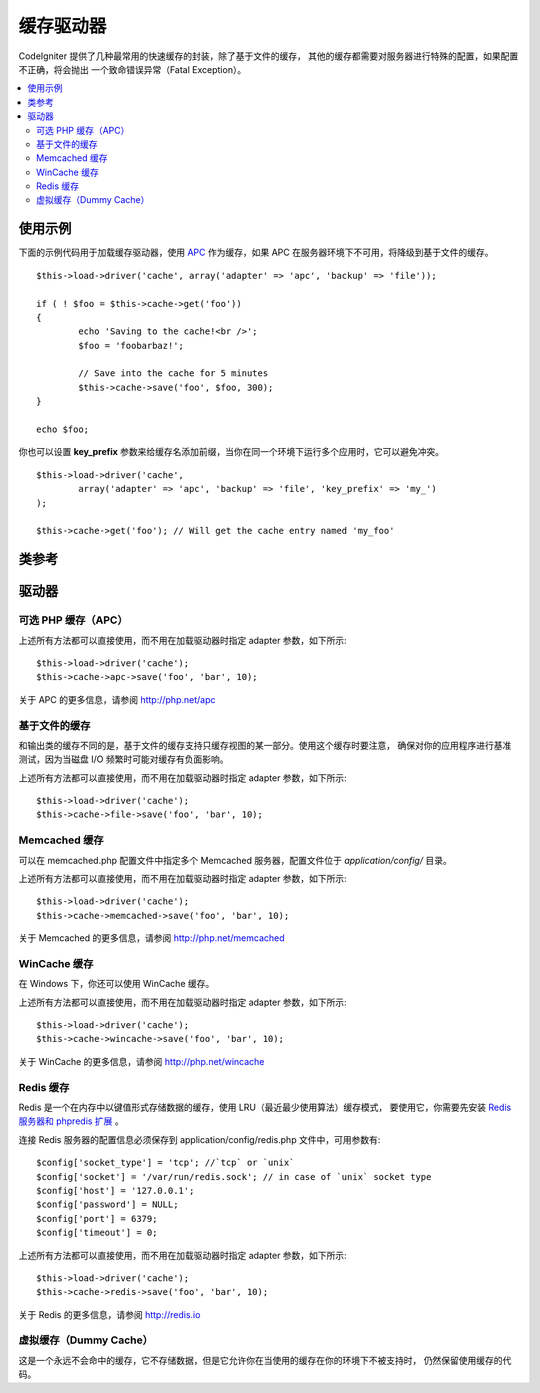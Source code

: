 ##############
缓存驱动器
##############

CodeIgniter 提供了几种最常用的快速缓存的封装，除了基于文件的缓存，
其他的缓存都需要对服务器进行特殊的配置，如果配置不正确，将会抛出
一个致命错误异常（Fatal Exception）。

.. contents::
  :local:

.. raw:: html

  <div class="custom-index container"></div>

*************
使用示例
*************

下面的示例代码用于加载缓存驱动器，使用 `APC <#alternative-php-cache-apc-caching>`_ 作为缓存，如果 APC 在服务器环境下不可用，将降级到基于文件的缓存。

::

	$this->load->driver('cache', array('adapter' => 'apc', 'backup' => 'file'));

	if ( ! $foo = $this->cache->get('foo'))
	{
		echo 'Saving to the cache!<br />';
		$foo = 'foobarbaz!';

		// Save into the cache for 5 minutes
		$this->cache->save('foo', $foo, 300);
	}

	echo $foo;

你也可以设置 **key_prefix** 参数来给缓存名添加前缀，当你在同一个环境下运行多个应用时，它可以避免冲突。

::

	$this->load->driver('cache',
		array('adapter' => 'apc', 'backup' => 'file', 'key_prefix' => 'my_')
	);

	$this->cache->get('foo'); // Will get the cache entry named 'my_foo'

***************
类参考
***************

.. php:class:: CI_Cache

	.. php:method:: is_supported($driver)

		:param	string	$driver: the name of the caching driver
		:returns:	TRUE if supported, FALSE if not
		:rtype:	bool

		当使用 ``$this->cache->get()`` 方法来访问驱动器时该方法会被自动调用，但是，如果你使用了某些个人的驱动器，
		应该先调用该方法确保这个驱动器在服务器环境下是否被支持。
		::

			if ($this->cache->apc->is_supported())
			{
				if ($data = $this->cache->apc->get('my_cache'))
				{
					// do things.
				}
			}

	.. php:method:: get($id)

		:param	string	$id: Cache item name
		:returns:	Item value or FALSE if not found
		:rtype:	mixed

		该方法用于从缓存中获取一项条目，如果获取的条目不存在，方法返回 FALSE 。
		::

			$foo = $this->cache->get('my_cached_item');

	.. php:method:: save($id, $data[, $ttl = 60[, $raw = FALSE]])

		:param	string	$id: Cache item name
		:param	mixed	$data: the data to save
		:param	int	$ttl: Time To Live, in seconds (default 60)
		:param	bool	$raw: Whether to store the raw value
		:returns:	TRUE on success, FALSE on failure
		:rtype:	string

		该方法用于将一项条目保存到缓存中，如果保存失败，方法返回 FALSE 。
		::

			$this->cache->save('cache_item_id', 'data_to_cache');

		.. note:: 参数 ``$raw`` 只有在使用 APC 和 Memcache 缓存时才有用，
			它用于 ``increment()`` 和 ``decrement()`` 方法。

	.. php:method:: delete($id)

		:param	string	$id: name of cached item
		:returns:	TRUE on success, FALSE on failure
		:rtype:	bool

		该方法用于从缓存中删除一项指定条目，如果删除失败，方法返回 FALSE 。
		::

			$this->cache->delete('cache_item_id');

	.. php:method:: increment($id[, $offset = 1])

		:param	string	$id: Cache ID
		:param	int	$offset: Step/value to add
		:returns:	New value on success, FALSE on failure
		:rtype:	mixed

		对缓存中的值执行原子自增操作。
		::

			// 'iterator' has a value of 2

			$this->cache->increment('iterator'); // 'iterator' is now 3

			$this->cache->increment('iterator', 3); // 'iterator' is now 6

	.. php:method:: decrement($id[, $offset = 1])

		:param	string	$id: Cache ID
		:param	int	$offset: Step/value to reduce by
		:returns:	New value on success, FALSE on failure
		:rtype:	mixed

		对缓存中的值执行原子自减操作。
		::

			// 'iterator' has a value of 6

			$this->cache->decrement('iterator'); // 'iterator' is now 5

			$this->cache->decrement('iterator', 2); // 'iterator' is now 3

	.. php:method:: clean()

		:returns:	TRUE on success, FALSE on failure
		:rtype:	bool

		该方法用于清空整个缓存，如果清空失败，方法返回 FALSE 。
		::

			$this->cache->clean();

	.. php:method:: cache_info()

		:returns:	Information on the entire cache database
		:rtype:	mixed

		该方法返回整个缓存的信息。
		::

			var_dump($this->cache->cache_info());

		.. note:: 返回的信息以及数据结构取决于使用的缓存驱动器。

	.. php:method:: get_metadata($id)

		:param	string	$id: Cache item name
		:returns:	Metadata for the cached item
		:rtype:	mixed

		该方法用于获取缓存中某个指定条目的详细信息。
		::

			var_dump($this->cache->get_metadata('my_cached_item'));

		.. note:: 返回的信息以及数据结构取决于使用的缓存驱动器。

*******
驱动器
*******

可选 PHP 缓存（APC）
===================================

上述所有方法都可以直接使用，而不用在加载驱动器时指定 adapter 参数，如下所示::

	$this->load->driver('cache');
	$this->cache->apc->save('foo', 'bar', 10);

关于 APC 的更多信息，请参阅 `http://php.net/apc <http://php.net/apc>`_

基于文件的缓存
==================

和输出类的缓存不同的是，基于文件的缓存支持只缓存视图的某一部分。使用这个缓存时要注意，
确保对你的应用程序进行基准测试，因为当磁盘 I/O 频繁时可能对缓存有负面影响。

上述所有方法都可以直接使用，而不用在加载驱动器时指定 adapter 参数，如下所示::

	$this->load->driver('cache');
	$this->cache->file->save('foo', 'bar', 10);

Memcached 缓存
=================

可以在 memcached.php 配置文件中指定多个 Memcached 服务器，配置文件位于 
*application/config/* 目录。

上述所有方法都可以直接使用，而不用在加载驱动器时指定 adapter 参数，如下所示::

	$this->load->driver('cache');
	$this->cache->memcached->save('foo', 'bar', 10);

关于 Memcached 的更多信息，请参阅 `http://php.net/memcached <http://php.net/memcached>`_

WinCache 缓存
================

在 Windows 下，你还可以使用 WinCache 缓存。

上述所有方法都可以直接使用，而不用在加载驱动器时指定 adapter 参数，如下所示::

	$this->load->driver('cache');
	$this->cache->wincache->save('foo', 'bar', 10);

关于 WinCache 的更多信息，请参阅 `http://php.net/wincache <http://php.net/wincache>`_

Redis 缓存
=============

Redis 是一个在内存中以键值形式存储数据的缓存，使用 LRU（最近最少使用算法）缓存模式，
要使用它，你需要先安装 `Redis 服务器和 phpredis 扩展 <https://github.com/phpredis/phpredis>`_ 。

连接 Redis 服务器的配置信息必须保存到 application/config/redis.php 文件中，可用参数有::
	
	$config['socket_type'] = 'tcp'; //`tcp` or `unix`
	$config['socket'] = '/var/run/redis.sock'; // in case of `unix` socket type
	$config['host'] = '127.0.0.1';
	$config['password'] = NULL;
	$config['port'] = 6379;
	$config['timeout'] = 0;

上述所有方法都可以直接使用，而不用在加载驱动器时指定 adapter 参数，如下所示::

	$this->load->driver('cache');
	$this->cache->redis->save('foo', 'bar', 10);

关于 Redis 的更多信息，请参阅 `http://redis.io <http://redis.io>`_

虚拟缓存（Dummy Cache）
==========================

这是一个永远不会命中的缓存，它不存储数据，但是它允许你在当使用的缓存在你的环境下不被支持时，
仍然保留使用缓存的代码。
